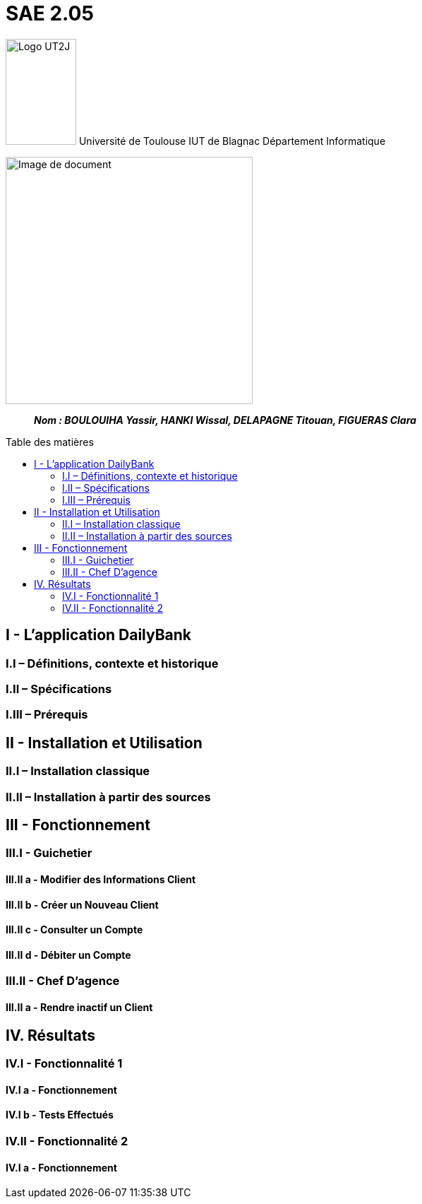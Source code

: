 :toc: preamble
:toc-title: Table des matières

= SAE 2.05

image:/media/image_univ.jpg[Logo UT2J,100,150]
Université de Toulouse
IUT de Blagnac
Département Informatique

ifdef::env-github[]
++++
<p align="center">
  <img width="600" height="600" src="/media/image_docu.png">
</p>
++++
endif::[]

ifndef::env-github[]
image::/media/image_docu.png[Image de document, 350, align=center]
endif::[]


____
*_Nom : BOULOUIHA Yassir, HANKI Wissal, DELAPAGNE Titouan, FIGUERAS Clara_*
____



== I - L’application DailyBank

=== I.I – Définitions, contexte et historique

=== I.II – Spécifications 

=== I.III – Prérequis

== II - Installation et Utilisation

=== II.I – Installation classique 

=== II.II – Installation à partir des sources 

== III - Fonctionnement

=== III.I - Guichetier

==== III.II a - Modifier des Informations Client

==== III.II b - Créer un Nouveau Client

==== III.II c - Consulter un Compte 

==== III.II d - Débiter un Compte

=== III.II - Chef D’agence

==== III.II a - Rendre inactif un Client



== IV. Résultats

=== IV.I - Fonctionnalité 1

==== IV.I a - Fonctionnement



==== IV.I b - Tests Effectués

=== IV.II - Fonctionnalité 2

==== IV.I a - Fonctionnement
